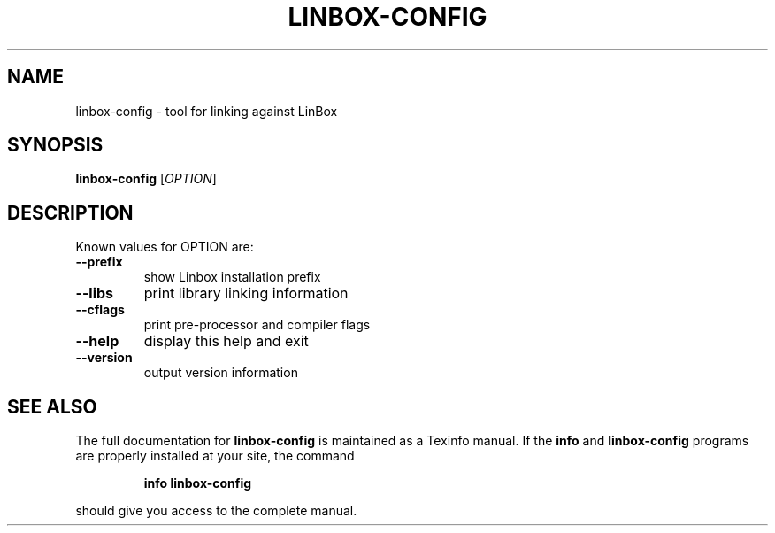 .\" DO NOT MODIFY THIS FILE!  It was generated by help2man 1.36.
.TH LINBOX-CONFIG "1" "June 2008" "linbox-config 1.1.6rc0" "User Commands"
.SH NAME
linbox-config \- tool for linking against LinBox
.SH SYNOPSIS
.B linbox-config
[\fIOPTION\fR]
.SH DESCRIPTION
Known values for OPTION are:
.TP
\fB\-\-prefix\fR
show Linbox installation prefix
.TP
\fB\-\-libs\fR
print library linking information
.TP
\fB\-\-cflags\fR
print pre\-processor and compiler flags
.TP
\fB\-\-help\fR
display this help and exit
.TP
\fB\-\-version\fR
output version information
.SH "SEE ALSO"
The full documentation for
.B linbox-config
is maintained as a Texinfo manual.  If the
.B info
and
.B linbox-config
programs are properly installed at your site, the command
.IP
.B info linbox-config
.PP
should give you access to the complete manual.
